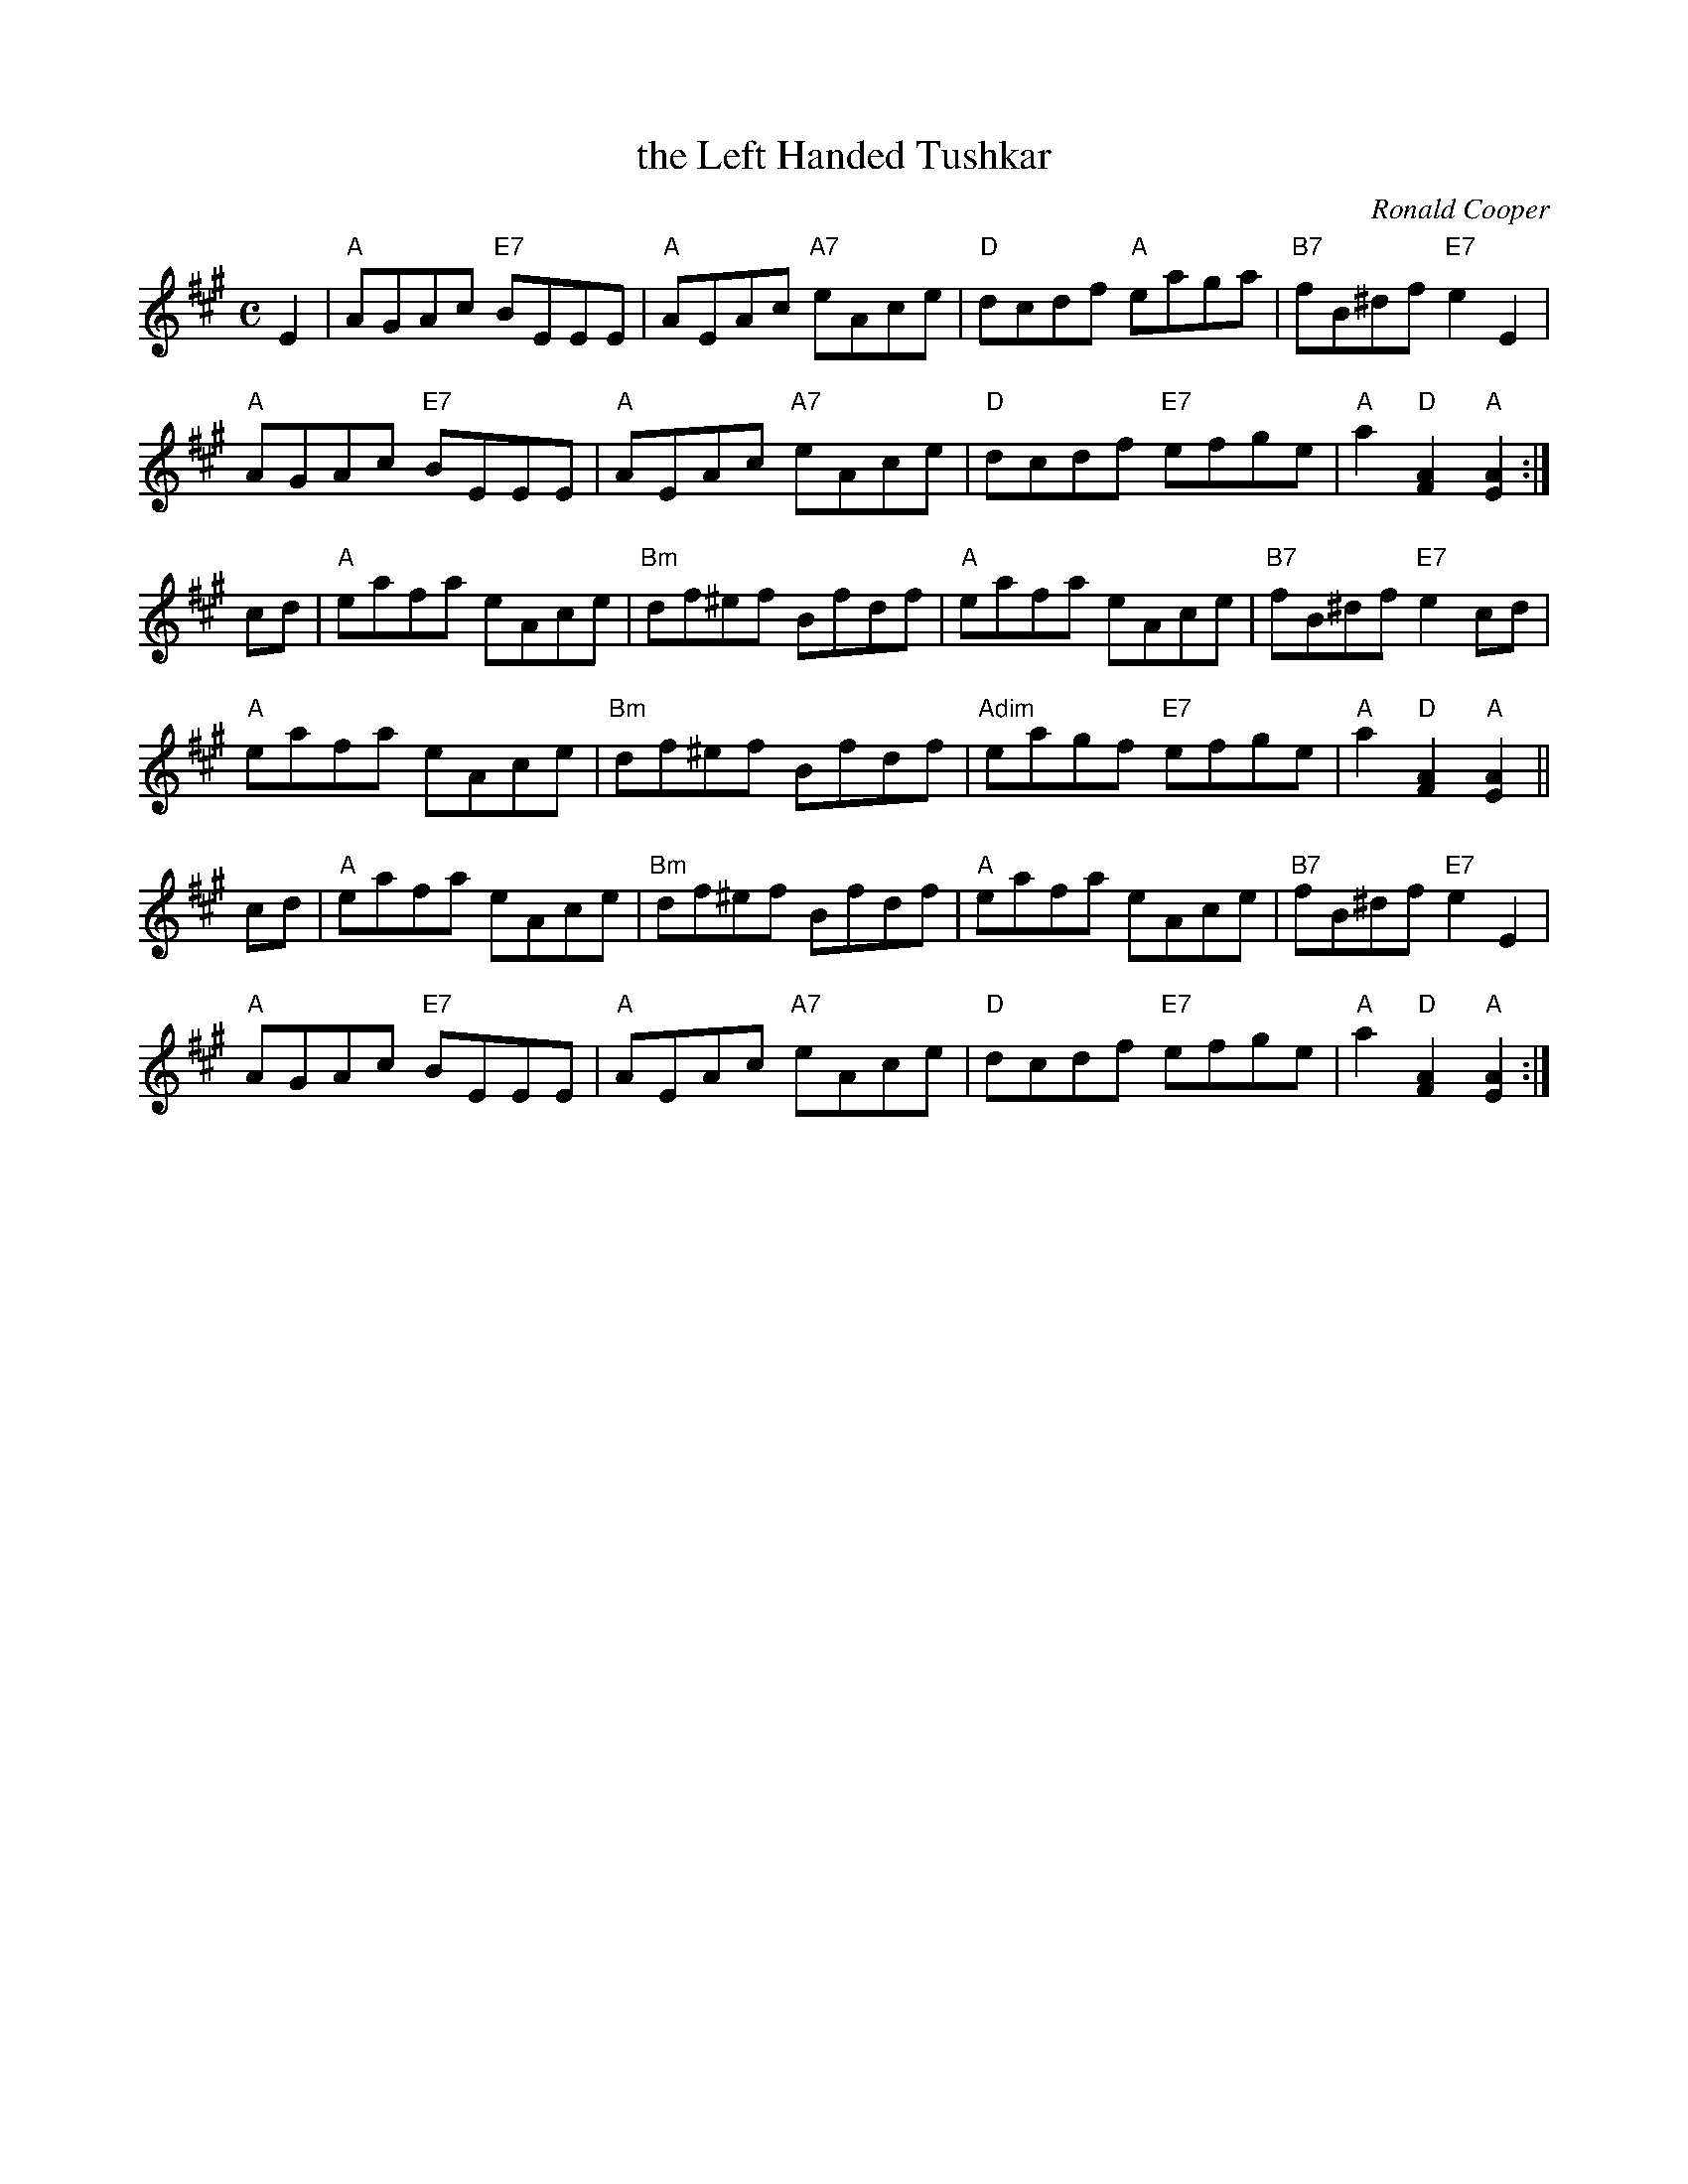 X:1
T:the Left Handed Tushkar
C:Ronald Cooper
F:http://www.ibiblio.org/fiddlers/LEA_LEG.htm 2009-5-31
M:C
L:1/8
K:A
E2 | "A"AGAc "E7"BEEE |  "A"AEAc "A7"eAce |    "D"dcdf  "A"eaga | "B7"fB^df       "E7"e2E2   |
     "A"AGAc "E7"BEEE |  "A"AEAc "A7"eAce |    "D"dcdf "E7"efge |  "A"a2"D"[F2A2] "A"[E2A2] :|
cd | "A"eafa     eAce | "Bm"df^ef    Bfdf |    "A"eafa     eAce | "B7"fB^df       "E7"e2cd   |
     "A"eafa     eAce | "Bm"df^ef    Bfdf | "Adim"eagf "E7"efge |  "A"a2"D"[F2A2] "A"[E2A2] ||
cd | "A"eafa     eAce | "Bm"df^ef    Bfdf |    "A"eafa     eAce | "B7"fB^df       "E7"e2E2   |
     "A"AGAc "E7"BEEE |  "A"AEAc "A7"eAce |    "D"dcdf "E7"efge |  "A"a2"D"[F2A2] "A"[E2A2] :|

